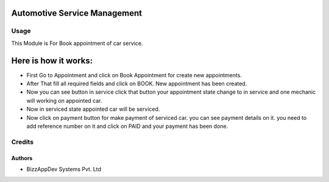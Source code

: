 =============================
Automotive Service Management
=============================

Usage
=====

This Module is For Book appointment of car service.

=====================
Here is how it works:
=====================

* First Go to Appointment and click on Book Appointment for create new appointments.
* After That fill all required fields and click on BOOK. New appointment has been
  created.
* Now you can see button in service click that button your appointment state
  change  to in service and one mechanic will working on appointed car.
* Now in serviced state appointed car will be serviced.
* Now click on payment button for make payment of serviced car. you can see
  payment details on it. you need to add reference number on it and click on PAID and your payment has been done.


Credits
=======

Authors
~~~~~~~

* BizzAppDev Systems Pvt. Ltd
